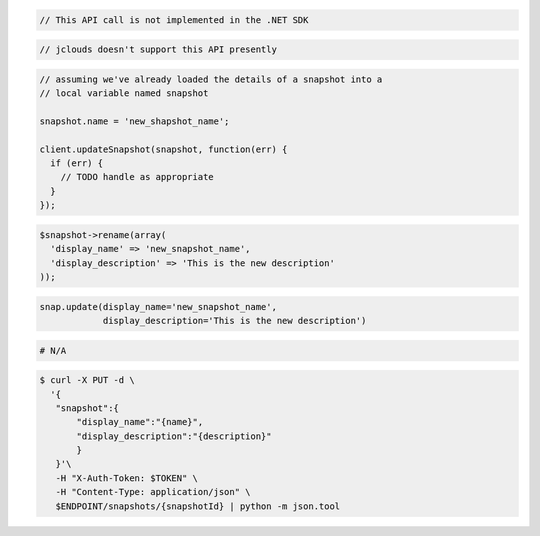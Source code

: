 .. code-block:: csharp

  // This API call is not implemented in the .NET SDK

.. code-block:: java

  // jclouds doesn't support this API presently

.. code-block:: javascript

  // assuming we've already loaded the details of a snapshot into a
  // local variable named snapshot

  snapshot.name = 'new_shapshot_name';

  client.updateSnapshot(snapshot, function(err) {
    if (err) {
      // TODO handle as appropriate
    }
  });

.. code-block:: php

  $snapshot->rename(array(
    'display_name' => 'new_snapshot_name',
    'display_description' => 'This is the new description'
  ));

.. code-block:: python

  snap.update(display_name='new_snapshot_name',
              display_description='This is the new description')

.. code-block:: ruby

  # N/A

.. code-block:: sh

 $ curl -X PUT -d \
   '{
    "snapshot":{
        "display_name":"{name}",
        "display_description":"{description}"
        }
    }'\
    -H "X-Auth-Token: $TOKEN" \
    -H "Content-Type: application/json" \
    $ENDPOINT/snapshots/{snapshotId} | python -m json.tool 
